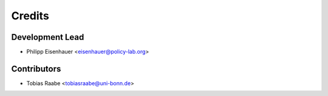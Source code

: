 =======
Credits
=======

Development Lead
----------------

* Philipp Eisenhauer <eisenhauer@policy-lab.org>

Contributors
------------

* Tobias Raabe <tobiasraabe@uni-bonn.de>
